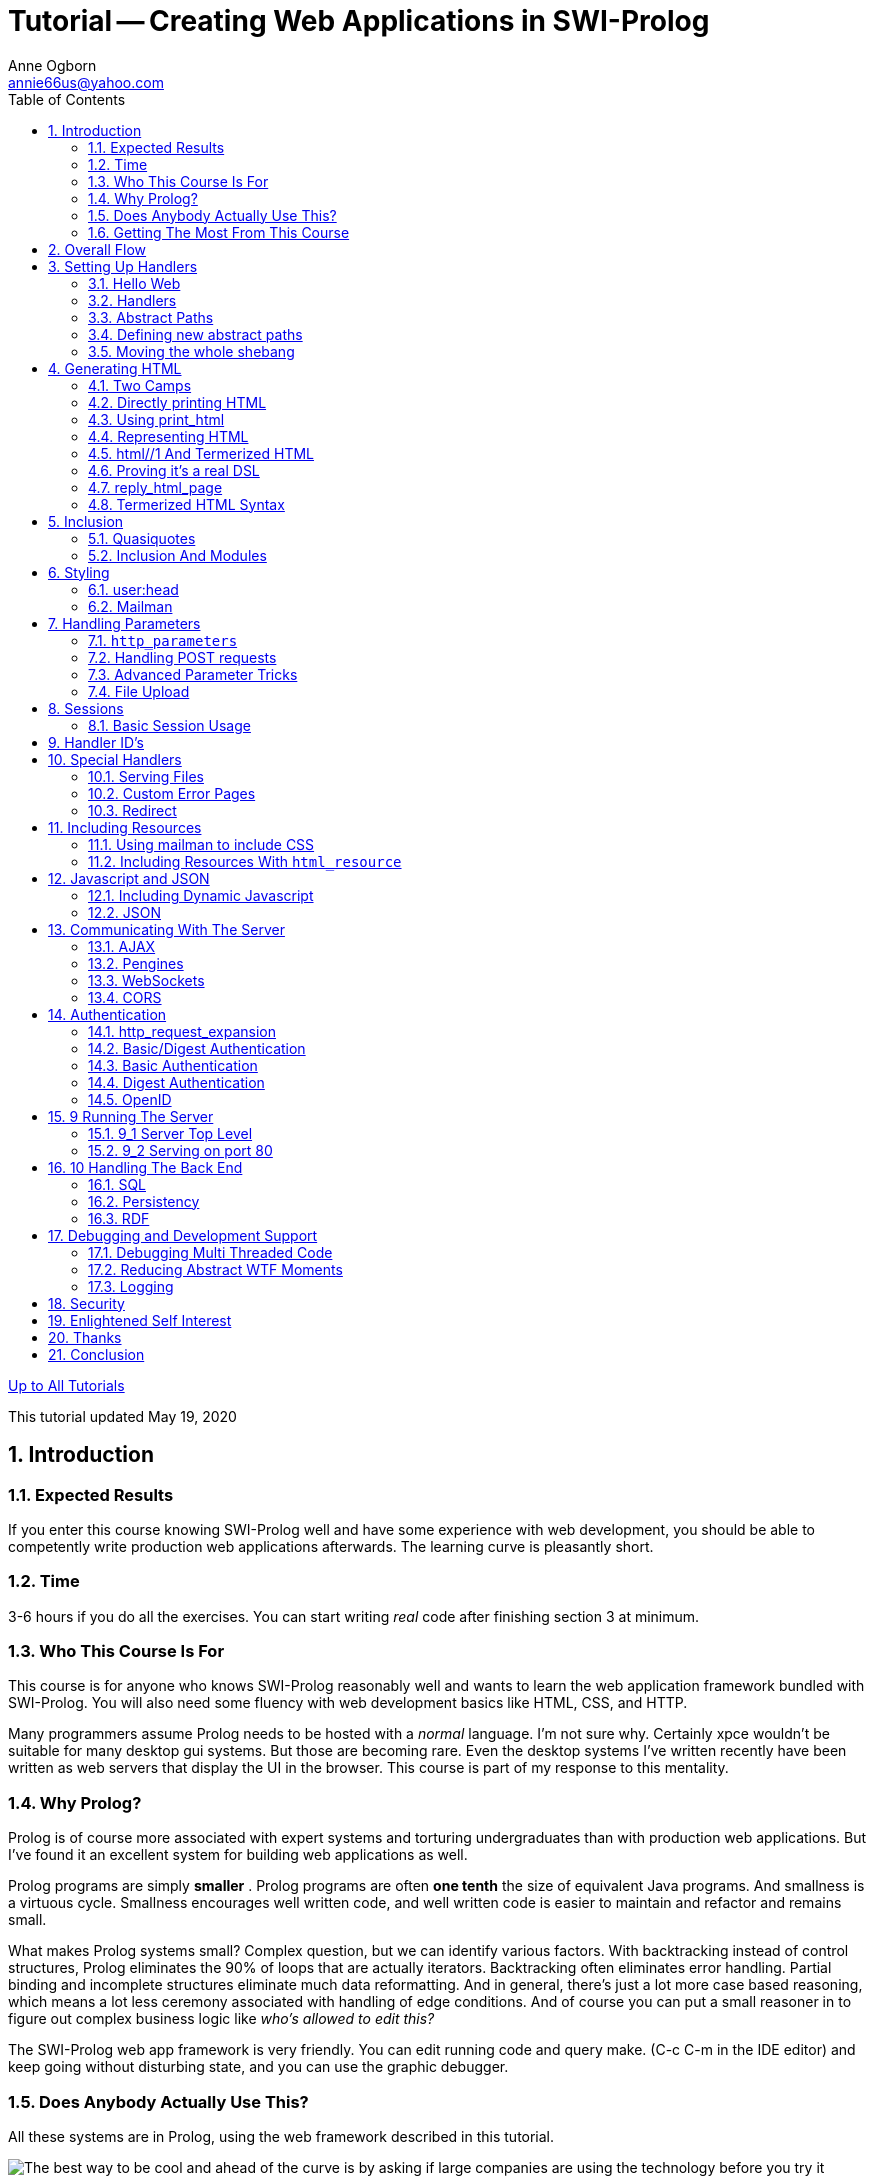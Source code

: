 Tutorial -- Creating Web Applications in SWI-Prolog
===================================================
Anne Ogborn <annie66us@yahoo.com>
:Author Initials: AO
:Revision: 1.3.1
:Date:  May 19, 2020
:toc2:
:icons:
:numbered:
:website: http://www.pathwayslms.com/swipltuts/
:theme: pathways

link:/swipltuts/index.html[Up to All Tutorials]

This tutorial updated {date}

Introduction
------------

Expected Results
~~~~~~~~~~~~~~~~

If you enter this course knowing SWI-Prolog well and have some experience with web development, you should be able to competently write production web applications afterwards. The learning curve is pleasantly short.

Time
~~~~

3-6 hours if you do all the exercises. You can start writing 'real' code after finishing section 3 at minimum.

Who This Course Is For
~~~~~~~~~~~~~~~~~~~~~~

This course is for anyone who knows SWI-Prolog reasonably well and wants to learn the web application framework bundled with SWI-Prolog. You will also need some fluency with web development basics like HTML, CSS, and HTTP.

Many programmers assume Prolog needs to be hosted with a 'normal' language. I'm not sure why. Certainly xpce wouldn't be suitable for many desktop gui systems. But those are becoming rare. Even the desktop systems I've written recently have been written as web servers that display the UI in the browser. This course is part of my response to this mentality.

Why Prolog?
~~~~~~~~~~~

Prolog is of course more associated with expert systems and torturing undergraduates than with production web applications. But I've found it an excellent system for building web applications as well.

Prolog programs are simply *smaller* . Prolog programs are often *one tenth* the size of equivalent Java programs. And smallness is a virtuous cycle. Smallness encourages well written code, and well written code is easier to maintain and refactor and remains small.

What makes Prolog systems small? Complex question, but we can identify various factors. With backtracking instead of control structures, Prolog eliminates the 90% of loops that are actually iterators. Backtracking often eliminates error handling. Partial binding and incomplete structures eliminate much data reformatting. And in general, there's just a lot more case based reasoning, which means a lot less ceremony associated with handling of edge conditions. And of course you can put a small reasoner in to figure out complex business logic like 'who's allowed to edit this?'

The SWI-Prolog web app framework is very friendly. You can edit running code and query make. (C-c C-m in the IDE editor) and keep going without disturbing state, and you can use the graphic debugger.

Does Anybody Actually Use This?
~~~~~~~~~~~~~~~~~~~~~~~~~~~~~~~

All these systems are in Prolog, using the web framework described in this tutorial.

image:systemsusingprolog.png[The best way to be cool and ahead of the curve is by asking if large companies are using the technology before you try it]

Getting The Most From This Course
~~~~~~~~~~~~~~~~~~~~~~~~~~~~~~~~~

This course is this web page and a series of example programs. 

The examples are designed to take reasonable sized bites at a subject, progressively building knowledge. I introduce some subjects in one place, then revisit them later to deepen understanding.

The example programs are *not* reproduced here. I want you to actually *look at* and *fiddle with* the code. So hopefully you'll be encouraged to fiddle if you have to read the code locally. You can get the examples at https://github.com/Anniepoo/swiplwebtut

To get the most from this course, you'll need to

* Have a working http://www.swi-prolog.org[swi-Prolog] install
* Get the example files from https://github.com/Anniepoo/swiplwebtut[github]
* Understand Prolog and SWI-Prolog's dialect before trying to build web apps
* Read the text
* Try each example program. Especially, look at the source of the resulting page. Experiment!
* Do the exercises

The example programs are labelled with a number scheme that once aligned with the chapter and section number, so webserver1_2.pl was the code for chapter one section 2. They've long since drifted out of alignment, and I've just put the number in the heading.

Different people will have different backgrounds and learning styles. Whatever works for you works.

http://www.swi-prolog.org/howto/http/[This page] in the SWI-Prolog docs is useful as well

Getting Stuck
^^^^^^^^^^^^^

Many of the exercises in this tutorial were designed to push you to go explore the documentation. I feel students learn more from doing tasks like 'real programmers', and 'how do I do X' is a daily experience for all of us. So don't assume you can do all the exercises from this document! You can't!

If you have questions and reasonable effort doesn't answer them, drop me email at annie@theelginworks.com . Please, if you're taking a beginning Prolog course, ask your instructor basic Prolog questions. Questions about family trees will be ignored. But if you're working on a web app, feel free.

Asking on ##Prolog on freenode.net is also a good way to get answers.

Finally, I well could be wrong. This material's not that well documented in spots, and I'm making these tutorials partly to teach myself. While the web app *feels* nice to handle, in practice I've had a frustrating number of wtf moments. I'm hoping this tutorial will help change that.

Learning By Doing
^^^^^^^^^^^^^^^^^

The only way to really become competent with an API is to use it. So, just as much as exercises or this page, I encourage you to make a project with the SWI tools. At the end of the course there's a plea for people to help with a library of web patterns. If you don't have a specific project, you might consider doing that.

If you're the "dive in and figure it out, make a toy project" sort, you may want to peek ahead to the parameters section at some point, as the course order slogs through all of html generation first, an orderly process but one that means you're limited what you can build til you get there.

With all that out of the way, on to the tutorial.

Overall Flow
------------

To orient you, I'm going to trace through the overall flow of a request first.

A request arrives at a socket (usually port 80). +http_dispatch+ assigns a thread from a thread pool, which parses the headers and stops reading. It decodes the path and finds a matching **route**. It takes all the information it has about the request and forms it into a _request object_, a list of options, containing such items as the headers, the requestor's IP address, the search terms, and so on.

It then passes the request object through any installed +http_request_expansion+ filters, which may mutate it or throw an exception.

The application programmer supplied handler predicate is then called, with _Request_ as an additional argument.

This predicate is expected to write the page, including the headers to +current_output+. This will be interpreted as a **CGI Document**.

That this is a CGI document and not simply raw bytes for the socket is important because there are a few CGI directives, notably, one can set the status this way.

However, something higher level usually happens.

The application programmer will get any needed headers, and extract and validate the search parameters via `http_parameters`.
If this is a POST request, this is also when the body is normally  read in.

For REST API's, +http_read_json_dict/2+ neatly converts the incoming JSON to a dict term, and +reply_json_dict/1+ neatly gives back a dict as JSON.

For HTML, the usual way to generate a page is via +reply_html_page+.

The application programmer provides a **DCG** that defines material to be inserted in the head, and a **DCG** that
defines material to be inserted in the body - a sequence of atoms, like +['<p>', 'hello out there', '</p>']+. I call
this **tokenized HTML**. I'll describe the sequence for the body, the head's sequence is similar.

Usually the application programmer won't generate this material directly, but rather call the DCG +html//1+, passing
a Prolog term that defines HTML as a nested structure, a form I call **tokenized HTML**. This tokenized HTML is a much
more powerful language than "normal" HTML. You can of course insert normal HTML if convenient.

Once this **tokenized HTML** is emitted, it passes through a number of stages on it's way out via +print_html+.

Material can be emitted at one place and placed another, the so called _Mailman_ service. This is often used to ensure bits of script end up in the head, but has other uses.

Material is _styled_ by passing through the user supplied expansion +user:body//2+ (+user:head//2 for the head).

The tokenized HTML is then _formatted_, inserting newlines so it's somewhat readable (confession, definitely it's "somewhat").

The final output from +print_html+ is a CGI document interpreted by the system.

****
Exercise
Draw yourself a diagram of the above
****

Setting Up Handlers
-------------------

Hello Web
~~~~~~~~~

.Hello Web example
[NOTE]
=====
See file helloweb.pl
=====

(Like always, I'm assuming you're reading the code in the SWI-Prolog IDE, so I'm not showing the code here).

Web apps in SWI-Prolog can be run in various ways. The one we'll use to start is simply running as our own web server. I'm going to cover the larger issues later, so for now I'll give you a bit of voodoo code to get a basic server up and running

These lines include modules needed for our basic server

----
:- use_module(library(http/thread_httpd)).

:- use_module(library(http/http_dispatch)).
----

And this is our main server loop.

----
server(Port) :-
        http_server(http_dispatch, [port(Port)]).
----

Query +server(8000).+  to start the server on port 8000 and browse http://127.0.0.1:8000/

****
Exercise
Run helloweb.pl, start the server, and look at result in browser
****

Handlers
~~~~~~~~

SWI-Prolog web apps are defined as a collection of *handlers* . The first topic we'll cover is defining handlers. If you know Ruby on Rails these are like 'routes'.

We have a single handler that handles the root path /

----
:- http_handler(/, say_hi, []).
----

This declaration says 'handle the root of the tree by querying the goal say_hi.'

The first argument, /, is an atom that means 'the root of the URI'. So if we instead wanted our server to serve http://127.0.0.1:8000/twinkly/elf/weenblat.xls we'd say

----
:- http_handler('/twinkly/elf/weenblat.xls', say_hi, []).
----

****
Exercise
serve Hello World from http://localhost:8000/hello.txt

Exercise (harder)
serve Hello World from any URI under http://localhost:8000/
****

The second argument will be called with +call(Arg, Request)+, where Request is the request info. This enables the handy trick of making similar handlers into a single pred with specialization, like this:

----
:- http_handler('/something/pleasant', my_handler_code(pleasant), []).
:- http_handler('/something/painful', my_handler_code(painful(normal)), []).
:- http_handler('/something/very/painful', my_handler_code(painful(very)), []).
:- http_handler('/something/incredibly/painful', 
		my_handler_code(painful(incredibly)), []).

my_handler_code(WhatToSay, Request) :-
    in here WhatToSay will be bound to pleasant, painful(normal), 
	painful(very), or painful(incredibly)
    and Request is a complex term that represents the httprequest (covered later)
----

The last argument is a set of options. The most interesting of these is +prefix+, which lets a single handler handle everything below the route as well. If you need to override an existing handler, you may need the priority option. +priority(0)+ is default.

Now we're ready for the actual handler rule.

When the rule is called the current input stream has been redirected to read the HTTPRequest, and current output has been redirected out the socket, so all we need do is print the response. 

We'll first write the required Content-type: header and then the body.

----
say_hi(_Request) :-
        format('Content-type: text/plain~n~n'),
        format('Hello World!~n').
----

Don't worry, this is NOT the usual way of writing content. But that's chapter 2!

.Different hello messages
****
Exercise:
Add handlers to helloweb.pl that print two different hello messages and share a single handler rule.

Exercise (harder):
serve up a small png image just using format calls

Exercise:
Add the **Server:** header to the response, using +current_prolog_flag(version, V)+ to get the SWI-Prolog version of your SWI-Prolog install.
The header should look something like 

	Server: SWI-Prolog/8.0.3
****

Abstract Paths
~~~~~~~~~~~~~~

.Abstract Path example
[NOTE]
=====
See file abstract_path.pl
=====

Anyone who'se made a large web app will be worried by the way we've been encoding our HTTP paths. '/fluffybunny' is fine for a small website, but imagine maintaining a large system with all these absolute paths hard coded.

WARNING: If you're used to Apache based systems you probably associate an URI path with a file path. e.g. this tutorial will be found at http://www.pathwayslms.com/swipltuts/html/index.html  . But it's served by sending the contents of a file, index.html, at /var/www/swipltuts/index.html on my server. The first is an URI path, the second a file path. They're different!

The solution is what SWI-Prolog calls 'abstract paths'. 

The abstract path library is at http://www.swi-prolog.org/pldoc/doc/swi/library/http/http_path.pl if you want the gory details.

In example abstract_path.pl our handler declarations have changed. They now look like

----
:- http_handler(root(.), say_hi, []).

% And, just for clarity, define a second handler
% this one can by reached at http://127.0.0.1:8000/taco
:- http_handler(root(taco), say_taco, []).
----

The first is our old friend, the root handler, which serves http://127.0.0.1:8000/

Paths are offsets from an abstract base. In our case, the only abstract base is the built in one, root, which is defined as /. 

So / is root(.), /taco is root(taco), and +root(foo/bar)+ is /foo/bar (note, not  +root(foo(bar))+).

A couple things of note. First, +root(foo/bar)+ is OK, as is root('foo/bar'). 

Second, the non-atom form allows variables. 

Here's an example that handles something like +http://example.com/store/34734642934621/cart+.

----
:- http_handler(root(store/Session/cart), handle_cart(Session), []).

handle_cart(Session, Request) :-
	% at this point we have the Session portion of the path
----

You're probably thinking, other than syntactic change, so what?

On to

Defining new abstract paths
~~~~~~~~~~~~~~~~~~~~~~~~~~~

.New Abstract Path example
[NOTE]
=====
See file new_abstract_path.pl
=====

The example new_abstract_path.pl code adds a hook predicate that defines a new abstract path. With it, we can now say files('zap.gif') to serve /f/zap.gif. If we move the files somewhere else we can just change one line.

IMPORTANT: The path to the root of *files* (second arg) is an absolute path specification, not root(.) 

----
:- multifile http:location/3.
:- dynamic   http:location/3.

http:location(files, '/f', []).
----

Also notice that +location+ is arity 3. It takes a list of options, the only valid option being +priority(+:integer)+ which is used to disambiguate multiple handlers that handle the same URI. This is useful for defining a fallback handler for prefix of / to make a custom 'not found' page instead of 404ing, and for overriding portions of the URI space.

IMPORTANT: I was tryig to make these 'abstract paths' be abstract files paths for a long time when learning this stuff. Beware, the two have nothing to do with each other. To make things worse, later on we'll encounter them used together.

.sorry, not here exercise
****
EXERCISE:
create a new abstract path /food/ and move taco to be under it

EXERCISE:
Abstract URI paths really only become useful as a website grows, and things need moved around.
Extend the previous exercise to have /food/mexican/,  /food/french/, /food/japanese/ and serve an example food for each one.
Arrange your code so the paths can be changed to /cuisine/mexican/,  /cuisine/french/, and /cuisine/japanese/ by changing a single http:location definition.
Hint, use +http_absolute_uri/2+

EXERCISE:
Move a handler, use the make command, then try to access the old location. It may work until you restart.
Lesson learned - restart after you muck with location.
****

Moving the whole shebang
~~~~~~~~~~~~~~~~~~~~~~~~

Your server will some day probably be proxied to by apache, so your root path may be changed. You can change all abstract paths at once by redefining the setting http:prefix.

****
Exercise
Change the setting and confirm it works

Question

Does it still serve at the old location?
****

File Path Aliases
~~~~~~~~~~~~~~~~~~~

SWI-Prolog has an abstract file path system - you've seen it when you include modules with

----
:- use_module(library(http/html_write)).
----

+library+ is an abstract file path, also known as a _path alias_.

Various places in the web framework refer to files, so I'm covering this material now.

Just as hard coded URI's become painful as a site grows larger, hard coded file paths become painful.  

Developers can define additional file search paths. For example, you might have a project flubbercalc you bring into your project as a git submodule. You'd like to have those files look like part of the available libraries.

Add a clause to the multifile predicate +user:file_search_path/2+ for it.

----
user:file_search_path(library, './flubbercalc').
----

You can also add your own paths. Say you have a file of videos you serve.

----
user:file_search_path(videos, './videos').
----

Unlike URI locations, path aliases can be defined in terms of other aliases

----
user:file_search_path(videos, './videos').
user:file_search_path(kiddy, videos(children)).
----

Say you have two sources of kiddy videos you purchased from different distributors, movietime and moviola. For some purposes you need them separate, but you want to be able to refer to all of them as if they're in one directory at times.

----
user:file_search_path(videos, './videos').
user:file_search_path(kiddy, videos(children/movietime)).
user:file_search_path(kiddy, videos(children/moviola)).
----

If this system is being your enemy instead of your friend, you can debug with the Prolog flag verbose_file_search. Setting it to true makes the system print out the absolute paths each time it resolves a file name. You can also directly query expand_file_search_path and see all the matches of a spec.

Generating HTML
---------------

So far we've served plain text. Lets serve HTML.

This is the longest chapter in the tutorial. I'm approaching it from the bottom up, so don't panic until we cover +html//1+ if the HTML generation looks ugly.

Two Camps
~~~~~~~~~

There are two camps when it comes to HTML generation.

image:twocamps-01.png["Well, for Prolog there are three camps - us unemployed, broke, homeless Prolog programmers have our own camp down by the railroad tracks"]

The 'template' camp wants to edit HTML with normal HTML tools, and will live with awkward php/jsp/asp style +&lt;% .... %&gt;+ escaping for dynamic generation.

The dynamic camp wants to dynamically generate web pages, and will live with an idiomatic 'funny looking' HTML representation for the convenience of mixing code and HTML easily.

Options
^^^^^^^

In SWI-Prolog you have several options:

simple-template::
   Simple-template by Raivo Laanemets (installable as a pack, or at https://github.com/rla/simple-template ) enforces the strictest separation of logic and formatting. Simple-template doesn't allow prolog code in the template.
Prolog Web Pages::
   PWP is the most asp/jsp like, with the advantage that it's well formed XML. http://www.cs.otago.ac.nz/staffpriv/ok/pwp.pl
+html//1+::
   Prolog syntax DCG based HTML generation. Part of the SWI-Prolog distribution.

This chapter is about the built in SWI-Prolog HTML generation support using +html//1+, which is firmly in the 'dynamic' camp. PWP and Raivo's simple-template systems both have excellent documentation. I see no point in repeating them here.

If you pitch your tent in the template camp, SWI-Prolog provides support for it http://www.swi-prolog.org/pldoc/doc_for?object=section%283,%273.21%27,swi%28%27/doc/packages/http.html%27%29%29[integrating PWP] .

But both sides of the debate have merit. Templates are great for working with a web designer, and of course the toolchain for normal HTML is far better developed. Separating function and appearance is a good thing to do, especially if you'll be using the code for more than one website.

On the other hand, modern web applications seem to make almost everything on the page dynamic. On the SWI-Prolog.org website, for example, even Owlie the owl icon is dynamic (he changes on holidays). If you're generating tiny bits of HTML automatically, templates can become a nightmare.

TIP: As an aside, if you like the whole WordPress style 'they write most of the application for me' framework, check out Raivo Laanemets' http://blog-core.net/[Blog-Core].

Combining Options
^^^^^^^^^^^^^^^^^

Fortunately, this is a false dicotomy. It's easy to integrate the systems.

That said, you can indeed output a block of 'normal' HTML with the built-in support. Some strategies for doing so (skipping ahead a bit):

* Use the html quasiquoter. You can write some normal HTML and say to SWI-Prolog 'turn this stuff into your dynamic representation'.
 
* Include bits of 'normal' HTML in an otherwise dynamic page by using the inclusion mechanism described under 'inclusion' in 2_6

* Serve entire static pages (eg. a terms of service page) using the file serving mechanisms described in 6_1

* Use print_html/1 to generate tokenized HTML dynamically, then insert it in simple-template using +{{- expression }}+

Directly printing HTML
~~~~~~~~~~~~~~~~~~~~~~

.Direct Printing example
[NOTE]
=====
See file direct_print.pl
=====

We can serve HTML just by printing it.

----
say_hi(_Request) :-
        format('Content-type: text/html~n~n'),   
		format('<html><head><title>Howdy</title></head><body><h2>A Simple Web Page</h2><p>With some text.</p></body></html>~n').
----

Ouch!

Clearly we're not doing this for long. But it's nice to know you can just print if the handy helper stuff is fighting you.

Using print_html
~~~~~~~~~~~~~~~~

.Using print_html example
[NOTE]
=====
See file print_html_example.pl
=====

This isn't any better, but is an important step in understanding.

WARNING: *Don't* do this in your own code.

+print_html+ is a behind the scenes predicate that converts a list of HTML chunks into a string containing HTML. Besides just concatenating, it inserts some rough formatting.

----
say_hi(_Request) :-
        format('Content-type: text/html~n~n'),
    print_html(
    ['<html>',
     '<head>',
     '<title>',
     'Howdy',
     '</title>',
     '</head>',
     '<body>',
     '<h2>',
     'A Simple Web Page',
     '</h2>',
     '<p>',
     'With some text.',
     '</p>',
     '</body>',
     '</html>']).
----

Representing HTML
~~~~~~~~~~~~~~~~~

SWI-Prolog has 3 representations for HTML. It can be a single atom, like in 2_1, or a list of tokens, (tokenized html), or a term form (termerized html) that we'll show next. Keeping track of which form you're working with can be one of the more confusing bits. So I'm introducing some terminology that Jan doesn't use in the SWI-Prolog documentation.

*HTML atom*::
   an atom or string with HTML in it (the 2_1 representation)
*Tokenized HTML*::
   The stuff above
*Termerized HTML*::
   The stuff we'll show in 2_3

.Look at output
****
EXERCISE:
Run print_html_example and look at the generated HTML.
****

html//1 And Termerized HTML
~~~~~~~~~~~~~~~~~~~~~~~~~~~

.HTML DCG example
[NOTE]
=====
See file html_dcg_example.pl
=====

The primary tool for generating HTML in real applications is +html//1+, a DCG that takes an argument that defines some html using a domain specific language we call _Termerized HTML_. 

image:comfy.png["He's just read my DCG tutorial, that's why he looks like that", width=244,link="/swipltuts/clpfd/clpfd.html"]

Finally, we see something that looks like reasonable HTML generation.

Web pages are nested structures of boxes within boxes and areas on a page. While they have a strong structural similarity to their HTML representation, they are not identical. A search box is not, conceptually, just a text field, but is a thing unto itself.

Representing the _page's_ structure and converting it to a list of HTML chunks is list generation, and there's a natural tool in Prolog for list generation - the DCG.

That's what SWI-Prolog does, in a sorta sideways way. Here's an example:

----
    phrase(
        html(
        [head(title('Howdy')),
         body([h1('A Simple Web Page'),
              p('With some text')])
	    ]),
        TokenizedHtml,
        []),
----

Notice that we're using +phrase/2+. +phrase+'s first argument is a library DCG, +html//1+, whose argument is a DSL (domain specific language) which defines the HTML it recognizes. So, phrase/2 will unify in the above when +TokenizedHtml+ is the tokenized HTML equivalent of the red stuff, the 'termerized HTML' defined by the first arg of +html//1+.

It is this DSL which is our 'termerized HTML'.

Proving it's a real DSL
~~~~~~~~~~~~~~~~~~~~~~~

.Real DCG example
[NOTE]
=====
See file real_dcg.pl
=====

Using a DCG just to call +html//1+ and passing it the termerized HTML probably seems, at this point, pretty Rube Goldberg-ish. When we get to inclusions you'll see why it's done.

Lets prove that it's a real DCG by abstracting out the generation into it's own nonterminal (See the file).

----
say_hi(_Request) :-
	phrase(
	    my_nonterm,
	    TokenizedHtml,
	    []),
        format('Content-type: text/html~n~n'),
	print_html(TokenizedHtml).

my_nonterm -->
    html([html([head([title('Howdy')]),
               body([h1('A Simple Web Page'),
              p('With some text')])])]).
----

reply_html_page
~~~~~~~~~~~~~~~

.+reply_html_page+ example
[NOTE]
=====
See file reply_html_page_example.pl
=====

Generating our own head and body tags is more ceremony than we really need. SWI-Prolog provides a nice wrapper that takes care of the boilerplate, and in the process handles a lot of other behind the scenes work. Notice it's handled the Content-type header for us.

----
say_hi(_Request) :-
    reply_html_page(
       [title('Howdy')],
       [h1('A Simple Web Page'),
        p('With some text')]).
----

We're down to a single API call that takes some termerized HTML to include in the head and the contents of the body, which is pretty close to zero ceremony.

(If you're paniced and thinking 'oh, man, I don't control the head?', relax - you do, we'll get there when we cover the arity 3 version +reply_html_page/3+ in a bit.)

Termerized HTML Syntax
~~~~~~~~~~~~~~~~~~~~~~

.+termerized_html+ example
[NOTE]
=====
See file termerized_example.pl
=====

Now we're ready to look at the termerized HTML syntax. You'll definitely want to have termerized_example.pl open in front of you as you read this.

The SWI-Prolog docs for this are in http://www.swi-prolog.org/pldoc/doc_for?object=section%283,%273.17%27,swi%28%27/doc/packages/http.html%27%29%29[this location] (which I recommend bookmarking, as finding it is always exciting).

Termerized HTML uses an arity 1 or 2 term for each HTML tag.

The arg of arity 1 terms is the innerHTML. The args of arity 2 terms are attributes and innerHTML. Either one can be a list to allow multiple items.

----
say_hi(_Request) :-
    reply_html_page(
       [title('Howdy')],
       [
        h1('A Simple Web Page'),  % arity 1
        p(class=bodytext, 'With some text'),  % arity 2
        p([class=bodytext, style='font-size: 120%'], ['Bigger text', b('some bold')])
        ]).
----

The html//1 term takes a term or a list as it's sole argument, in the same format at the innerHTML argument of tag term

Here's most of the forms you can apply:
^^^^^^^^^^^^^^^^^^^^^^^^^^^^^^^^^^^^^^^

CAUTION: One form you *won't* see is a nested list.  +[p('a para'), [p('in a nested list')]]+ is *not* valid termerized HTML. You've been warned.

Inner HTML
^^^^^^^^^^

A simple headline with plain text inside it

----
    h1('A Simple Web Page'),
----

A bold paragraph

----
    p(b('some bold text'))
----

If it's a list, the items are converted individually and concatenated.

A div block with two paragraphs

----
div([p('a para'), p('another para')])
----


Entities
^^^^^^^^

entity escaping happens

----
p('<b>this wont be bold</b>')
----

appears literally, not in bold.

If you need an entity you can name one

----
&(copy)
----

gives a copyright symbol

----
p(['Copyright ', &(copy), ' 2012, Anne Ogborn'])
----

String Help
^^^^^^^^^^^

There's much help to perform string operations. You can get +format/2+ style formatting using -

----
p('these ~d things, faith, hope, and love. But the greatest of them is ~w'-[3,love])
----

Concatenation usually isn't needed, but is +

----
p('two strings'+'two strings')
----

would usually be expressed

----
p(['two strings', 'two strings')
----

Though the first doesn't leave a space between them

Attributes
^^^^^^^^^^

This paragraph has a style and tooltip text.

----
p([style='font-size: 36pt', title='tooltip text'], 'With some text'),
----

If there's a single attribute the list can be omitted

----
p(class=foo, 'some text')
----

Notice that SWI-Prolog will put the quotes around foo in the HTML. As always in Prolog you have to quote atoms with iffy chars in them, like the src and alt attributes below.

----
img([src='obama.png', class=pres, height=128, width=128, alt='Barack Hussain Obama'], [])
----

Attributes have an even more extensive set of helper operators.

Attributes can be specified by K=V pairs like +class=foo+ or by K(V) terms like +class(foo)+. The latter form is useful for avoiding operator priority worries

Concatenate like this:

----
class=alert+AlertLevel
----

Format strings like +format/2+ go like this:

----
alt='Image of ~w'-[Subject]
----

+List produces a query string with proper urlencoding

----
href='mep.php?'+[name=Name, email=Email, sex=Sex]
----

This urlencodes an arbitrary atom or string

----
href='http://example.com/foo.php?msg='+encode(MyMessage)
----

Later we'll cover another way of specifying a handler, by ID. This syntax creates a URL from a location ID.

----
href=location_by_id(ID)  % treated later
----

A list not interpretable as right side of operator is joined with spaces. This is useful for multiple class lists.

----
class=[emphasize, left, question]
----

becomes

----
class="emphasize left question"
----

This bit about namespaces is slightly esoteric, feel free to skip down to the next exercises if not of interest.

Attributes in other namespaces look like this. This is fairly rare in html, it shows up when mixing in XML or RDF related stuff. Here we have elgin:advisory. Note that, surprisingly, HTML5 doesn't "know" about namespaces, and adding them to the html tag is invalid. Colon is a normal character in attributes in HTML5.

----
html(div([class(Classes), elgin:advisory(ToolSet)],
     [img([class('el-tool-image'), elgin:advisory(ToolSet), alt(Alt), title(Alt), src(Image)]),
     \subtools(ToolSet)]
    )).
----

If you're in XHTML dialect you can add namespaces with +xhtml_ns//2+. By default SWI-Prolog puts out HTML5. To put out XHTML do

----
    html_set_options([dialect(xhtml)])
----

This section's certainly long, but it's the core of the tutorial. Still, lets break and do a few exercises to absorb what we've learned.

.html exercises
****
Exercise: 
Convert a simple web page from a project you've made into termerized HTML.

Build your own example of each element in this section
****

Inclusion
---------

.+termerized_html+ example
[NOTE]
=====
This section also uses file termerized_example.pl
=====

HTML is a markup language. It's tags are not the semantic units of a web page as we think about it. We want to talk about the login box, not a div with a text box blah blah. Inclusion is SWI-Prolog's mechanism for encapsulating HTML generation code. This means you can create structured, reusable components of web pages, and pays off many times the slight awkwardness of 'funny looking html'.

Inclusion is signaled by +\+. If the argument of \ is a term, it will be treated as a DCG, and expanded to tokenized HTML. 

The line 

----
    \some_included_stuff,
----

Calls the DCG 

----
some_included_stuff -->

    html([p('Some included stuff')]).
----

Of course you can pass semantic arguments

----
\more_included_stuff('Whoop Whoop!'),
----

...which calls...

----
more_included_stuff(X) -->

    html([p(['More included stuff: ', b(X)])]).
----

Notice you're back in tokenized HTML space (and in Prolog). You need +html//1+ here.

You only need +html//1+ when it's time to make literal HTML. Nothing wrong with

----
included_stuff(X) -->
    another_inclusion(X),
    and_a_third_inclusion(X).
----

Included lists are treated as literal, tokenized HTML to be included. So, you can include a block of HTML set up with a normal editor

----
    \['<i>in italic</i>', '<b>now we have bold</b>'],
----

WARNING: If you do this you can't depend on +html//1+ always producing valid HTML. For this reason, seriously consider using quasiquotes instead. Quasiquotes largely deprecate this mechanism.

CAUTION: The list brackets for including a literal are not optional! +\[term]+ and +\term+ are completely different. The first puts <i>term</i> in the html. The second treats term as an inclusion.

A useful way of thinking about inclusion is that \ is an escape that says, in effect 'enter tokenized HTML world'. \

Inclusion is simultaneously one of the neatest features of SWI-Prolog web, and one of the greatest sources of frustrating bugs.

The secrets to avoid driving yourself insane with inclusion are, first, understand whether you're in termerized HTML or tokenized HTML space. Second, be aware you aren't in prolog, and need to follow the DSL's, not Prolog's, module rules.

Quasiquotes
~~~~~~~~~~~

.Quasiquotes example
[NOTE]
=====
This section uses file quasiquotes_example.pl
=====

At this point those of you in the template camp are probably running in circles, screaming and shouting, thinking that the only escape from Jan's strange formatting for html is to abandon ship and use simple-template, or ignore the warnings liberally plastered about the +\[ ]+ format.

Have no fear, quasiquotes are here.

Quasiquotes are an extension to the Prolog syntax that says, effectively *"and now for a little of this other language, which I'll syntax check and convert at compile time to a Prolog term"*.

Here's demo of the html quasiquoter in use. We import html_write to get the appropriate quasiquoter (html in this case) and then use +{|html(Y)||<p>Y</p>|}+, the curly brackets and or bars defining "this is a quasiquoter, here's the args and body". +html(Y)+ defines the args to be passed in (notice that it's not like function argument passing, the name can't be changed like with a formal arg on a function), and inside is the body, which is syntax checked, and Y is replaced.

----
2 ?- use_module(library(http/html_write)).
true.

3 ?- Y=7,X = {|html(Y)||<p>Y</p>|}.
Y = 7,
X = [element(p, [], [7])].

4 ?- 
----

Just the thing for us. Now we have syntax checking, editor coloring, and aren't in the wild west of converting between html and strings.

Here's what it looks like inside of a DCG inclusion:

----
my_headline(X) -->
	html({|html(X)||<h1>X</h1>|}).
----

Notice we've passed it to +html//1+. That's usually what you'll do with it.

But what's it compile into?
The SWI-Prolog docs say 

.+html/4+ Quasiquote output format
____
These quotations produce a DOM term that is suitable for html//1 and other predicates that are declared to consume this format. 
____

-----
?- use_module(library(http/html_write)).
true.

4 ?- X = hello,Y = {|html(X)||<h1>X</h1>|}.
X = hello,
Y = [element(h1, [], [hello])].

5 ?- Y = {|html(X)||<h1>X</h1>|}.
Y = [element(h1, [], [X])].
-----

The funny list with element/3 term in it is the format SWI-Prolog represents SGML in. But usually you won't care about that.

If you want to insert some normal HTML boilerplate in the midst of a mass of termerized html, do it like this:

----
my_inclusion(X) -->
	html([
	  p('termerized para'),
	  \html({|html(X)||<p>X</p>|})
	  ]).
----

Admittedly slightly verbose. 

Inclusion And Modules
~~~~~~~~~~~~~~~~~~~~~

.Inclusion and Modules Example
[NOTE]
=====
This section also uses file termerized_example.pl and anothermodule.pl
=====

image:comfymodule-01.png["His coffee's gone cold",width=244]

Now that you can make nifty bits of pages, you start accumulating them and soon you have enough you need to organize into modules. You use the usual use_module system and life is good for a while.

Then you get this bright idea. You could make your site look really awesome by using Javascript and HTML5 to draw a 'hand drawn' border around the various sections. But now we want to add the 'hand drawn' look without having a mess everywhere. We could do:

----
	start_hand_drawn_box, ... contents, \end_hand_drawn_box
----

but that's ugly - it doesn't express the containment structure.

So we write an inclusion DCG that takes some termerized html as an argument and adds the html around it to make the hand drawn look.

----
hand_drawn_box(InnerHTML) -->
      html([.... whole bunch of crazy javascript stuff...,
                 div(class=hand, InnerHTML),
            ... more totally unreadable javascript ... ]).
----

We try this, and, after debugging the ugly javascript, it works. Cool! So, being organized, we move it into it's own module. And suddenly it fails when we try this:

----
%in module1
  email_me_form --> 
        html([div(class=emailme, form(.... mass of form code ...))]).
        
  my_contents -->
        html([... stuff..., 
           \hand_drawn_box([... stuff...,   \email_me_form,  ...]),
           ... endless stuff ...]).

%in module2        
  hand_drawn_box(InnerHTML) -->
      html([.... whole bunch of crazy javascript stuff...,
                 div(class=hand, InnerHTML),
            ... more totally unreadable javascript ... ]).
----

And it complains it doesn't know about module2:email_me_form//0 -  Ooops! hand_drawn_box is binding it's arguments at the wrong time!

The same thing can happen in 'normal' Prolog code. The fix there is the +meta_predicate/1+ declaration, which marks which arguments are 'module sensitive'. Module sensitive arguments have their module resolved before the call. Unfortunately, we're not in Prolog, we're in termerized HTML DSL language.

Fortunately there's an extension to meta_predicate that handles html. +html_meta+ works like meta_predicate, but allows html as well as the usual :, ?, +, -, etc. At compile time, the termerized HTML gets module extended in the context of the caller, and Bob's yer uncle.

Now we can make an inclusion that takes html:

----
%in module2 

:- html_meta  hand_drawn_box(html,?,?).

  hand_drawn_box(InnerHTML) -->
      html([.... whole bunch of crazy javascript stuff...,
                 div(class=hand, InnerHTML),
            ... more totally unreadable javascript ... ]).
----

+hand_drawn_box+ takes termerized HTML as it's first argument. Remember that it's a DCG, so there are two additional arguments for the difference list, hance the two ? arguments.

Besides fixing the module issue, the pceEmacs editor will now properly syntax color the argument.

This works great as long as you're passing termerized html around. Imagine things are even worse - say you're passing a list containing various html hunks to an inclusion, and it's supposed to include one based on some other criteria. We can't use +html_meta/1+.

The solution is to explicitly specify the module of the inclusions. Remember, you're *not in Prolog*, but *in the DSL*, so you have to use the DSL's module rules. So you'll need to do this for inclusions from the calling module, not just from other modules.

----
\(othermodule:inclusion(X))
----

Operator precedence makes the parens necessary.

I would say, module issues are, along with inclusion, the great pain points in using the web framework.  Don't go past this point without understanding the module system, +meta_predicate+, +meta_html+, and how inclusion works.

Start A Project
^^^^^^^^^^^^^^^

At this point our exercises start building on each other. You may want to copy one of the examples to create a starting point.

****
Exercise: Create a simple web page with a form that does a GET to gather a message. You needn't build anything to handle the form.

Exercise: Encapsulate the form in a separate DCG so it can be reused.

Exercise: Create a DCG motd//0 that shows the MOTD or other dynamic data as an inclusion. Add it to your page.

Exercise: create a DCG my_fancy_border//1 whose argument is termerized HTML representing what's inside the border. Make it surround the passed HTML with a div with some fancy border. (for now use a style= attribute in the div, since we haven't covered stylesheet inclusion). 

Use it to style the MOTD block. Also use it to style the web form.

Exercise: Perform these refactorings: 

Add a module declaration to your code. 

Create a second module, and move my_fancy_border into it. 

Move  motd//0 to a third module.

Exercise: Make a DCG random_saying that takes a list whose elements are termerized HTML snippets

and includes a random one. Put it in it's own module. call it from another module. Now wrap your choices in fancy_border.
****

Styling
-------

.Styling example
[NOTE]
=====
This section uses file styling_example.pl
=====

Until now our web pages have looked pretty last century. To boot, we get no help adding the common elements across all pages. Lets spiff things up.

Corporate wants every page to say 'The Simple Web Page Site' across the top of every page. It's a common requirement. Why should we repeat that for each page?

+reply_html_page+ has an arity 2 and an arity 3 form. The arity 3 version saves us

----
say_hi(Request) :-
    reply_html_page(
        tut_style,   % define the style of the page
       [title('Howdy')],
        [\page_content(Request)]).
----

this declares to SWI-Prolog's innerds that it should apply 'tut_style' to this page.

To define +tut_style+, we need to define a hook

----
:- multifile
        user:body//2.

% Body will be included
user:body(tut_style, Body) -->
        html(body([ div(id(top), h1('The Simple Web Page Site')),
                    div(id(content), Body)
                  ])).
----

Observation here - what's coming in is *tokenized* HTML.

user:head
~~~~~~~~~

You can do the same thing with the head. Add a hook predicate for user:head. This is a possible, but rarely the best, method of including Javascript and CSS. More often, it's a great way to get things like the title and keywords set up.

Of course you can have more than one style. At my employer we use one style for content to be viewed on the web and one style for content to be viewed in the virtual world.

****
Exercise:
Add a header and footer to your web page from the +html//1+ exercises using body styling. 

Exercise:
Make a pair of web pages that have some main content and some 'ads' (feel free to just make a div and some text for the ads) served from /free  and the same content without ads served from /paid. Minimize repeated code.

Exercise (small project):
Metadata like keywords is often treated as 'somebody elses job' by both web designers and engineers. For an explanation of the HTML META element, see https://en.wikipedia.org/wiki/Meta_element

Build a few simple pages that share a style, imagining this could be a large, complex web application. 

Now add a module that makes adding proper keywords to the pages easy. The system should, at minimum, collect a set of keywords that appear on every page, plus a set of per-page specific keywords and enforce that this information is provided for every page. Handle keywords and description attributes. 

Other useful features would include allowing definition of 'topics' that recursively expand to keywords, handling robot exclusion, the robot attribute, and keyword omission for pages that should not be indexed.

One important consideration is enforcing that the metadata gets entered for every page. Imagine this project is being done by a small company, and consider what the workflow will be. When a page is added to the site, it should trigger some process that results in a human adding the appropriate keywords. Consider how you will enter the actual keywords. Think about larger software engineering issues. For example, this might be the responsibility of someone nontechnical who maintains a CSV file via a spreadsheet, or it might simply throw when the keywords are missing, inducing the developer to add them. 

The relative transparency of how the framework works encourages this sort of useful separation of concerns, an advantage of a more expressive language like SWI-Prolog.

****

Mailman
~~~~~~~

.Mailman Example
[NOTE]
=====
This section uses file mailman_example.pl
=====

http://www.swi-prolog.org/pldoc/doc_for?object=section%284,%273.17.2%27,swi%28%27/doc/packages/http.html%27%29%29'[Mailman] is a facility for creating HTML that ultimately ends up somewhere besides where you generated it. It has nothing to do with email. 

We're covering it with styling because it's often used to place content in the head, but it has a lot of other uses.

Often it's a lot easier to generate a page in an order other than the final lexical order of the html.

Suppose we have a page with a top navigation area that gets dynamicly generated. Being organized, we abstract the nav bar into an inclusion DCG.

Early version - not like the example file

----
page_content(_Request) -->
    html(
       [
        h1('Demonstrating Mailman'),
        div(\nav_bar),
        p('The body goes here')
       ]).
       
nav_bar -->
    {
        findall(Name, nav(Name, _), ButtonNames),
        maplist(as_top_nav, ButtonNames, TopButtons)
    },
    html(TopButtons).
----

The web designer notices that many of our pages get long, and wants to add a small type version of the navigation at the bottom.

image:addfooter-01.png[No, I don't know what a web empowerer is. Neither do they, but they're funded through Q4 of next year]

We already have the list of buttons when we make the top menu. Can we avoid duplicating the work of making the list for the bottom?

Mailman allows us to generate tokenized HTML in one place and 'mail' it to another place, the _mailbox_, in the page.

File mailman_example.pl sends the bottom buttons to the bottom with

----
\html_post(bottom_nav, BottomButtons)
----

and receives them with

+div(\html_receive(bottom_nav))+

----
page_content(_Request) -->
    html([
        h1('Demonstrating Mailman'),
        div(\nav_bar),
        p('The body goes here'),
        div(\html_receive(bottom_nav))
       ]).

nav_bar -->
    {
    % we only need to find the ButtonNames once
        findall(Name, nav(Name, _), ButtonNames),
        maplist(as_top_nav, ButtonNames, TopButtons),
        maplist(as_bottom_nav, ButtonNames, BottomButtons)
    },
    html([\html_post(bottom_nav, BottomButtons) | TopButtons]).
----

A common reason to do this is a page element that in turn requires something in the head, say a widget that depends on a dynamic css or js snippet or dynamic keyword generation. In fact, the mailbox name _head_ is always defined.

Another common reason is an element (say a list of blog posts) whose contents are accumulated during page generation, and a set of links to them near the top of the page.

Be aware, it's possible to baffle it when mailing inclusions deep in other structures. You may need to use the +\(module:name(args))+ form for any inclusions you mail. (if all you're mailing is the inclusion, the system handles that).

****
Exercise: 
Add an inclusion call to your page that takes an argument which is displayed in the page title.

Exercise:
Look at some project you've worked on that made a more or less complex dynamic page. Would it have been easier to code with mailman?

Exercise (harder)
Many pre/non-jquery javascript libraries include some javascript snippet that should appear at the bottom of the page (so it runs after the page loads).
Set up a way in your project that inclusions that need such a snippet can send them without the widget user having to remember.

Exercise
Use the debugger to look at what comes into your overload of user:body and user:head when you are using mailman.

****

Handling Parameters
-------------------

By now you're probably itching to make something real. With parameters, we can start getting dynamic.

+http_parameters+
~~~~~~~~~~~~~~~~~

image:snake-handlers.jpg["Django dev. Bitten by an implicit join 30 seconds after this picture was taken. Has no problem handling parameters in SWI-Prolog.",width=192]

.Parameter example
[NOTE]
=====
This section uses file parameter_example.pl
=====

This section is about the pred http_parameters, documented at http://www.swi-prolog.org/pldoc/doc_for?object=section%283,%273.9%27,swi%28%27/doc/packages/http.html%27%29%29[this page]. 

The documentation is actually quite good, so I'm going to refer you there for parameter handling, but tell you about some gotchas.

Gotcha #1: If a parameter is missing or invalid it doesn't fail, it throws an exception. 

This means you need a catch block around your code. In my own code I've written a http_parameters_quietly that wraps the exception and fails.

Gotcha #2: POST requests where the body has query string syntax aren't available without the form_data option.

Handling POST requests
~~~~~~~~~~~~~~~~~~~~~~

.Parameter example
[NOTE]
=====
This section uses file post_example.pl
=====

POST is often used to send large chunks of data not in search string format. Example post_example demonstrates directly reading the data POSTed by a web form.

Contrary to the statement at the top of the SWI-Prolog page, POST requests are not transparently handled. If you're handling a POST request you'll need to add the +form_data+ option to the +http_parameters/3+ form. Additionally, the code apparently reads the POST data once, and can't backtrack. 

Advanced Parameter Tricks
~~~~~~~~~~~~~~~~~~~~~~~~~

A semi-useful tool for websites that shove many of the same parameters around is the +attribute_declarations+ option of +http_parameters/3. This allows you to define how to validate various parameters in one place.

----
reply(Request) :-
        http_parameters(Request,
                        [ title(Title),
                          name(Name),
                          age(Age)
                        ],
                        [ attribute_declarations(param)
                        ]),
        ...

param(title, [optional(true)]).
param(name,  [length >= 2 ]).
param(age,   [integer]).
----

Another useful gem is +http:request_expansion+. This lets you 'decorate' the request. For example, if you want some common data from a database attached to most requests, you could just have +request_expansion+ decorate it.

Skipping ahead a bit, the session data is in the request structure and covers most uses of request_expansion.

Finally, you'll soon tire of passing Request around. You can get the current Request object with +http_current_request.+

****
Exercise: 
Create a landing page for the web form you made in 'inclusion and modules'.

Exercise:
Change that web form from GET to POST

Exercise: 
Use curl to send some arbitrary data via POST body to a handler.

****

File Upload
~~~~~~~~~~~

.File Upload example
[NOTE]
=====
This section uses file file_upload_example.pl
=====

This example is taken in it's entirety from http://www.swi-prolog.org/howto/http/FileUpload.html[The SWI-Prolog docs for uploading files]

The documentation's pretty clear. 

Since this is all Jan's code, not mine, you'll need to query run. and then browse localhost:8080

Multipart MIME uploads involve all sorts of insanity.  I refer you to 

https://groups.google.com/forum/#!searchin/swi-prolog/file$20upload/swi-prolog/ABzhD4EKKAY/xj_nxVsKqxUJ[The mail list discussion] for the gory details.

Sessions
--------

An explanation, if you don't know what sessions are.

The basic design of the web is stateless. Every transaction is independent of every other transaction. But we want to have an ongoign conversation with the user - when they put something in their shopping cart, we want to remember it.

Enter sessions. We give the browser a unique number (usually as a 'cookie') that they give back to us. We then look up the data associated with that session number, and we have the user's data. Of course eventually memory would fill with sessions, so we delete old sessions. If we don't have the data for a session ID, we just start a new one. You can see this by going to a site, putting something in a shopping cart, then not coming back to the site for months.

Now, on to handling sessions in SWI-Prolog.

Basic Session Usage
~~~~~~~~~~~~~~~~~~~

.Session example
[NOTE]
=====
This section uses file session_example.pl
=====

At this point you're probably fantasizing about all the stuff you can make in SWI-Prolog web, but you know you're going to have to track sessions.

Sessions are ubiquitous on the web. I assume some of you understand sessions, but for those who don't -

When a user visits a web page, they're handed a cookie, a code they're supposed to hand back to the server with the next page request. So you visit the fluffy bunnies site, and you're given 3472723

You ask for another page, and your browser sends along cookie 3472723. The server knows you're user 3472723 and can customize the page for you. 

The classic example of this is shopping carts. You click a link to put a beany baby in your shopping cart, and the server now has a data structure '3472723 has a beany baby in their shopping cart', and when it generates the page it puts '1' over the shopping cart icon.

Eventually, of course, the server gets rid of the session. Usually after 30 minutes or so without hearing from the user.

The example provided with the tutorial gives the user a silly name. Once the name's established, it will be used on
subsequent visits as long as the session lasts. Most systems keep sessions about 30 minutes after the last activity
(its settable in swi-prolog).

Whats going on 'under the covers' is that the first httpRequest includes in its' response a set-cookie header with a
random number. Subsequent requests pass this cookie back to the server, so the user gets a persistent identity.
Now data can be associated with that identity using http_session_asserta and http_session_data

Implementing session control is insanely simple. More fun than http://xkcd.com/353/[Python]

----
:- use_module(library(http/http_session)).
----

Wait, no, cmon, it can't be that simple!

Yup. It is. You got sessions.

You know that lovable school/military/fascist youth camp tradition of giving people horrible nicknames? Ones they could never change? You didn't find it lovable? Me neither.

Lets build a site that gives people more affirming nicknames. Of course, once we pick their nickname, they're stuck with it as long as their session lasts. Right, Oh Blessed One?

Each request has a current session. That session has it's own knowledge base that can be controlled with +http_session_assert+, +http_session_retractall+, and the obvious analogous calls, and queried with +http_session_data/1+.  It's elegant and easy.

So, for our example, we'll check to see if we've given this person a nick. If we find one in their session data, great. 

----
nick_name(Nick) :-
    http_session_data(nick_name(Nick)),!.
----

If not, we'll make one and assert into the session data

----
nick_name(Nick) :-
    nick_list(NickList),
    random_member(Nick, NickList),
    http_session_assert(nick_name(Nick)).

nick_list([
    'Gentle One',
    'Blessed Spirit',
    'Wise Soul',
    'Wise One',
    'Beloved Friend'
      ]).
----

****
Exercise: Run the server. Reload the page several times. 

Completely exit SWI-Prolog and rerun the server. Confirm you can get a different name this way.

Exercise: Add another handler that lets you reset your nick without restarting the server. Use http_session_retractall to get rid of the old nick. Hint - you can just recurse into the handler to get the new one.
****

We won't cover it in this course, but you can control who gets a session. If you set the +http_set_session_options+ create option to noauto you can  manually create sessions. If you want you can set the session lifetime. This can dramatically affect server memory if have a typical distribution of visitors, with many arriving at a single page and a few staying.

You can also restrict which parts of your site cause a session to be created. This can be very useful for, say, an informational site that doesn't need sessions for most visitors, but includes a small online store selling cafe press mugs and so on and needs sessions for the shopping cart.

****
Exercise:
Change the timeout for how long sessions last
****

Handler ID's
------------

.Handler ID example
[NOTE]
=====
This section uses file handler_id_example.pl
=====

The other half of abstract paths is ways to refer to handlers that don't break even if we move their location around. Handler ID's are that solution.

I think of this joke when I think of handler id's in SWI-Prolog.

image:http://imgs.xkcd.com/comics/standards.png[Fortunately, the charging one has been solved now that we've all standardized on mini-USB. Or is it micro-USB? Shit.]

We can represent a handler in many different ways:

----
http://27.0.0.1:8080/f/bar
/f/bar
files(bar)
root('f/bar')
the f_bar_handler predicate
----

But ultimately none of these names *this* handler. All but the first name a *path*, concretely or abstractly. And that's something that can move around.

The last names the handling predicate. Often that's unique to a handler, but not always, as we've seen. So you can provide an option +id(login_page)+ to the http_handler option list to name the handler itself. Once it has a name you can refer to it in various places, the most useful of which is for making links that don't break when you move things around:

----
a(href=location_by_id(login_page), 'Log in')
----

Now, that's great if whoever wrote the login_page handler gave it an ID. But if not, can you do the next best thing, and refer to the rule that handles it? Yup.

----
a(href=location_by_id(login_page_handler), 'Log in')
----

Of course it's probably in some other module. We can handle that (it's not obvious we can, we're in termerized HTML, not Prolog, remember)

----
a(href=location_by_id(login_module:login_page_handler), 'Log in')
----

If it's got args, you'll need to omit those (so it's less useful for our exercise)

And, a couple tools that occasionally are handy:

Get a URI for an ID

----
http_location_by_id(+ID, -Location)
----

And 

----
http_link_to_id(+HandleID, +Parameters, -HREF)
----

And now for an exercise:

****
Exercise: Modify new_abstract_path.p and use the two API's above from the top level to establish the locations of some of the handlers.

Now add some ID's to its' handlers. Using reply_html_page and html//1, make a site map that links to the other pages. Make the href's by location.

Now move its other pages to different URI's without changing your new handler code.
****

Special Handlers
----------------

Serving Files
~~~~~~~~~~~~~

.Static Files example
[NOTE]
=====
This section uses file static_files_example.pl
=====

image:assets/swipl.png[]

I hope by this point you're getting excited about SWI-Prolog web!.  

Maybe you're so excited you want to serve up the SWI-Prolog owl!

No?

Well, you probably do have assets like this you want to serve up.

Fortunately, there's a canned handler that will serve files in a directory tree.

----
:- http_handler(files(.), http_reply_from_files('assets', []), [prefix]).
----

This line deserves some scrutiny.

First, note that we're finally seeing why I've been dragging around this files(.) location. Our path is the root of 'files', which maps to uri /f

Second, we're using a path alias to describe the file's location. In this case we're just using assets, which is a subdirectory of the current one.

Lastly, note the +prefix+. So everything under the assets directory will be served. Wow, just like we're Apache or something! Maybe not. Can't make a living maintaining SWI-Prolog config files.

Run the server and browse http://127.0.0.1:8080/f/swipl.png

Congrats! The owl appears.

CAUTION: +serve_files_from_directory/2+ is an older, less capable version. New code should use +http_reply_from_files/2+.

One bit of security here. You don't want to serve something outside the served space, so need to prevent J Random Hacker from asking for +http://mysite.com/f/../../../etc/passwd+ or some such. So, it's wise to use +http_safe_file/2+ to sanitize file names. http_reply_file does the sanitizing for you.

With finding files in various places and whatnot, interestingly, the SWI-Prolog website's code to serve static assets is a good page long, much of it involved in displaying txt files by converting to html.

Hey, what happens if you ask for the directory? There's a kumquat in there!

Gives a directory listing just like a real web server, even if it *is* in a language that's only used for AI (wink wink). 

And, for the record, you can make an index.html page just like normal. Browse http://127.0.0.1:8080/f/

The SWI-Prolog libraries define a few static file handlers - +css, js, and icon+ are all defined already. You probably want to have those same handlers. Easy! Just add your directory to the file alias the library handler is already handling. If your css files are in +./files/css+ under your project directory, you can just do:

----
user:file_search_path(css, 'files/css').
----

Don't do this:

----
user:file_search_path(css, root('files/css')).
----


because root's a URI path alias, not a file alias

So, what happens if we ask for something that's not there?  Try http://127.0.0.1:8080/f/robot.png

Hmm... that's not so good. Nasty error message.

Hey, speaking of error messages, that default error page isn't going to fly in production.

Custom Error Pages
~~~~~~~~~~~~~~~~~~

.Custom Error Page example
[NOTE]
=====
This section uses file custom_status_page.pl
=====

When we ask for a nonexistant page, or when the handler fails or throws an exception, the framework displays a default status page.

We can customize the status page by defining a hook predicate.

----
	:- use_module(library(http/http_header)).

	:- multifile http:status_page/3.

	http:status_page(not_found(URL), _Context, HTML) :-
		phrase(page([ title('Sorry, no such page')
				],
				{|html(URL)||
	<h1>Sorry, no such page</h1>
	<p>I'm afraid you asked for a page we do not have.  Please try the
	search box to locate the page you are looking for.
				|}),
			   HTML).
----

The first argument to +http:status_page/3+ will be one of these statuses, which map to the text version of the various HTTP statuses.

For example, to override 500 status errors, unify the first term with +server_error(_)+.

----
	%	   - authorise(Method)
	%	     Challenge authorization.  Method is one of
	%	     - basic(Realm)
	%	     - digest(Digest)
	%	   - authorise(basic,Realm)
	%	     Same as authorise(basic(Realm)).  Deprecated.
	%	   - bad_request(ErrorTerm)
	%	   - `busy`
	%	   - created(Location)
	%	   - forbidden(Url)
	%	   - moved(To)
	%	   - moved_temporary(To)
	%	   - `no_content`
	%	   - not_acceptable(WhyHtml)
	%	   - not_found(Path)
	%	   - method_not_allowed(Method, Path)
	%	   - `not_modified`
	%	   - resource_error(ErrorTerm)
	%	   - see_other(To)
	%	   - switching_protocols(Goal,Options)
	%	   - server_error(ErrorTerm)
	%	   - unavailable(WhyHtml)
----

So now we have nice professional looking error pages.

Now, what if you need to generate the page?  For example, if you discover that someone is trying a forbidden operation deep in the code, you can 

----
    throw(http_reply(Term))
----

Where Term is one of the above.

Alternatively, you can generate one of these pages yourself, using +http_status_reply/4+ to generate the page. Notice that you need to do this at the handler level.

****
Exercise: How would you make a 'site offline' function that the NOC staff could control?

Exercise: Modify static_files_example.pl to serve javascript, css, and image files from 3 separate directories.

Exercise: extend the custom_status_page.pl file to have a second link to a page that exists, but does a divide by zero in it's handler.
Give your server a nice 500 error page.
****

Redirect
~~~~~~~~

You're probably wondering what happened to redirects. If you're used to the old 'not signedin, redirect' paradigm, you need it. But, actually, instead of a redirect, consider calling the handler of the page you're redirecting to. 

If you need a real redirect, use http://www.swi-prolog.org/pldoc/doc_for?object=http_redirect/3[+http_redirect/3+]

Including Resources
-------------------

Well, we can serve files, now lets get them included in our web pages.

Using mailman to include CSS
~~~~~~~~~~~~~~~~~~~~~~~~~~~~

WARNING: Don't actually do this in real code. See next section.

.Resource by Mailman example
[NOTE]
=====
This section uses file resource_by_mailman.pl
=====

One way to include resources is to use mailman to mail them into the head.

We'll receive the stylesheet link in the head. No need for fancy, we'll just put it in the material included in the head by +reply_html_page+

----
a_handler(_Request) :-
    reply_html_page(
        [title('a page with style'),
         \html_receive(css)],
        [h1('A Page That Glitters'),
         \css('/f/specialstyle.css'),
         p('This para is green')]).
----

Now we need to make sure the css link gets sent. How about making an inclusion that does this for an arbitrary URL. Then we can include whatever bit of special CSS without much code.

----
css(URL) -->
        html_post(css,
                  link([ type('text/css'),
                         rel('stylesheet'),
                         href(URL)
                       ])).
----

There is an implied html_receive(head) in reply_html_page. This is very useful for sending random things to the head.

A common situation is dealing with ugly hacks to get around IE borkedness. Here's a mess I needed for a Leaflet map:

----
<!--[if lte IE 8]>
<link rel="stylesheet" href="http://cdn.leafletjs.com/leaflet-0.5/leaflet.ie.css">
<![endif]-->
----

The way to handle this is to use +\[...]+ and mailman

----
 :-html_meta if_ie(+,html,?,?).
 if_ie(Cond, HTML) -->
    html(\['<!--[if ', Cond, ']>' ]),
    html(HTML),
    html(\['<![endif]-->' ]).

    ... then when I want to insert conditional material ...
     html([
          \html_requires(leaflet),
          \html_post(head,
            \if_ie('lte IE 8',
                      link([ rel(stylesheet),
                        href('http://cdn.leafletjs.com/leaflet-0.5/leaflet.ie.css')
                      ]))),
              div([ id(ID)
             ],
             [])]),
----

Including Resources With +html_resource+
~~~~~~~~~~~~~~~~~~~~~~~~~~~~~~~~~~~~~~~~

.Proper Resource Example
[NOTE]
=====
This section uses file resource_example.pl
=====

This material is described in the http://www.swi-prolog.org/pldoc/doc_for?object=section%283,%273.20%27,swi%28%27/doc/packages/http.html%27%29%29[SWI-Prolog doc for resources]

Looking at the previous method of including resources, a few defects of the method come to mind

* There is nothing preventing the resource from being included twice
* It's a bit of unneeded ceremony
* If a resource needs another resource you have to remember that yourself

SWI-Prolog to the rescue. Using the resource manager, you describe 'resources', and then include them with +html_requires//1+. 

How you include a resource of course depends on it's type, because it has to know how to write the tag to include it (eg for css it's to make a stylesheet link). So the default only understands javascript and css, but you can add your own types.

So, our page requires some special bit of css in specialstyle.css, which depends on the corporate standard 'gradstyle.css'. So lets enforce including gradstyle.css any time we include specialstyle.css.

----
:- html_resource(files('specialstyle.css'), [requires(files('gradstyle.css'))]).
----

The first arg is a standard path, as an URI or abstract path. The second is a +properties+ list. The most useful is requires, which takes another resource path, one of a resource name, an abstract path or an URI. If there is more than one required resource, pass them as a list. Use the +ordered(true)+ option to enforce their being loaded in the list order.

There are a few other very useful options. 

* +virtual(true)+ lets you set up, for example, bootstrap as a single resource, bootstrap, and get the js, the css, and anything else it needs, or decouple bootstrap from a version number
* +ordered(true)+ makes sure the resources get loaded in the right order.
* +aggregate/1+ is supposed to be for situations where you might need only a small part of a large file. If you have a big css file with sections A, B, C, and D, and four smaller files A,B,C, and D, and you load the big one in one place, you don't need the smaller ones. The 'a number of' algorithm is pretty dumb. It's 'greater than 4'.
* +mime_type/1+ lets you specify the type of a resource, so if your javascript file is named bunny.poo for some strange reason, you can still load it as javascript. I believe the documentation is wrong, it's + mode.

On larger projects I usuallay set up a virtual resource for each item, that in turn requires the real file. This way, if I change versions of jQuery I only have to change it in one place. 

The other bit of magic we need is to declare that we need the resource. Since the declaration's a DCG we can just stick it in the termerized HTML.

----
a_handler(_Request) :-
    reply_html_page(
        [title('a page with style')],
        [h1('A Page That Glitters'),
         \html_requires(files('specialstyle.css')),
         p('This para is green')]).
----

+reply_html_page+ handles everything under the covers.

A useful tool for debugging resource dependencies is to turn on debug(html(script))

and monitor in the debug message window.

****
Exercise: 
Use highcharts (http://www.highcharts.com/) to put a chart on a web page. Include all needed material with resources. 
****

Adding mime type handlers
^^^^^^^^^^^^^^^^^^^^^^^^^

File extensions are a (not very good, but universal) way to indicate content type. To get the actual mime type we can use +file_mime_type/2+

----
2 ?- file_mime_type('foo.js', X).
Correct to: "mimetype:file_mime_type('foo.js',X)"? yes
X = text/javascript.

3 ?- file_mime_type('foo.txt', X).
Correct to: "mimetype:file_mime_type('foo.txt',X)"? yes
X = text/plain.

4 ?- file_mime_type('foo.xlsx', X).
Correct to: "mimetype:file_mime_type('foo.xlsx',X)"? yes
X = application/unknown.
----

Hmm... seems SWI-Prolog isn't willing to admit that xlsx is an Excel spreadsheet.  

If you need it to work, you can override mime:mime_extension/2

Now you have two ways of getting the mime type of a file - through file_mime_type or through the resource definition mime_type option. With the mime type, can we add other types of resources?

Sure! You're in SWI-Prolog. Add a clause to the hook DCG +mime_include//2+ and generate some tokenized HTML. Here's a way to import a prolog script (useful with pengines)

----
:- multifile
    html_head:mime_include//2.

html_head:mime_include(text/'x-prolog', Path) --> !,
    html(script([ type('text/x-prolog'),
                  src(Path)
                ],  [])).
----

There are a number of web resources you might need - perhaps your page needs some XML definition, or XSL fonts with the @import mechanism, or maybe some compile after load script language. Whatever you need to send, you can do it with the resource manager.

****
Exercise (harder): Use mime_include//2, and file_mime_type/2 
Coffeescript is a preprocessor that takes in .coffee files and emits javascript. 
Assume your make system generates an associated .js file with a parallel name in the same directory.

Create a module that lets you require a coffeescript file. After loading your code, a programmer should only need to +\html_requires(js(\'somescript.coffee'))+ to invoke the coffeescript compiler and load the resulting js file into an appropriate meta tag.

Extra credit: eliminate the blind dependence on the external build. Check for the absence of the js file or an older timestamp, and invoke the compiler as needed.

Double extra credit: Make these for all the preprocessor languages, make them robust (eg use a setting to find the preprocessor's command line), and bundle them as a pack. If no one has done so first, publish your pack on swi-prolog.
****

Javascript and JSON
-------------------

Including Dynamic Javascript
~~~~~~~~~~~~~~~~~~~~~~~~~~~~

.Javascript Example
[NOTE]
=====
This section uses file javascript_example.pl
=====

There is an older predicate based system for creating dynamic Javascript. It's deprecated in favor of quasiquotes.

Quasiquotes let you insert another language into the midst of Prolog code. Handling Javascript is an obvious application.

----
?3 ?- use_module(library(http/js_write)).
true.

4 ?- Y=7, X = {|javascript(Y)||$(function(Y){ console.log(Y); }); |}.
Y = 7,
X = \['$(function(', \js_expression(7), '){ console.log(', \js_expression(7), '); }); '].
----

You probably want that surrounded with a +<script>+ tag.

----
\js_script({|javascript(X)|| console.log(X); |})
----

The javascript parsing doesn't allow placing variables in all the places you might like. If it's fighting you you'll have to use +\[ ]+ and give up syntax checking.

JSON
~~~~

There are two sets of JSON handling tools. The older set predates dicts in SWI-Prolog and is deprecated, but you may encounter it.

The older set reads and writes serialized JSON to objects of the form +json( ... list of key=value pairs... )+ using +json_read/3+ and +json_write/3+. The http client library contains a http://www.swi-prolog.org/pldoc/man?section=httpjson[plugin] for reading JSON from http.

Since this isn't a very natural representation for Prolog, theres' a http://www.swi-prolog.org/pldoc/man?section=jsonconvert[library to convert between the json(list) format and Prolog terms].

With dicts, all this improves greatly. There are new +json_read_dict/2+ , +json_read_dict/3+ ,  +json_write_dict/2+ , +json_write_dict/3+ ,  which use dicts. So a REST handler can be as short as 5 lines.

Here's a simple REST handler.

----
:- http_handler(/api, handle_api, []).

handle_api(Request) :-
	http_read_json_dict(Request, Query),
	solve(Query, Solution),
	reply_json_dict(Solution).
----

There's one complication here. By default, the +http_read_json_dict/2+ is pretty strict about mime type, only accepting +application/json+ .

The problem is that actual browsers send various types. You can expand the list of types accepted with  the multifile +json_type/1+ .

----
:- use_module(library(http/http_json)).

:- multifile http_json/1.

http_json:json_type('application/x-javascript').
http_json:json_type('text/javascript').
http_json:json_type('text/x-javascript').
http_json:json_type('text/x-json').
----

Communicating With The Server
-----------------------------

AJAX
~~~~

As we've just seen, we can accept and return JSON, so we can implement AJAX, but there are other ways to communicate with the server.

****
Exercise:
Build a small web page based on http://www.highcharts.com/stock/demo/basic-line[Highstock's line chart demo] that displays a real time graph of
the number of bytes used in the heap, using http://www.swi-prolog.org/pldoc/man?predicate=statistics/2[statistics/2] and AJAX.

Note - yes, this exercise involves repeats of previous material. It's skill building.
****

Pengines
~~~~~~~~

Pengines is a rather nifty distributed computing system by Torbjorn Lager that ships with SWI-Prolog. 

Its so nifty I'm going to do a 'real world' tutorial just on Pengines, so I'll just mention it here.

Pengines allows the client to run queries in a sandboxed environment on the server. This gives the client the full expressive power of Prolog as a query language.

It's also a heck of a lot easier than any other way of making AJAX like behavior.

For now, you can check out my talk about pengines at https://www.youtube.com/watch?v=JmOHV5IlPyU[Strange Loop 2014].

WebSockets
~~~~~~~~~~

SWI-Prolog has built-in support for WebSockets. If you want to do a collaborative application check out http://www.swi-prolog.org/pldoc/doc_for?object=section%282,%275%27,swi%28%27/doc/packages/http.html%27%29%29[WebSocket Support]

There is, kicking around, a file, hub.pl, that supports chat room type behavior. Material sent by one participant is shared by all.

CORS
~~~~

http://www.w3.org/TR/cors/[Cross-Origin Resource Sharing] is the useful technique of serving AJAX-y data from a different server than the page itself. It's also well documented as a https://en.wikipedia.org/wiki/Cross-site_scripting[security risk].

You can turn CORS on for a specific handler just by including +cors_enable/0+ in the handler, and setting the domain list to which we'll serve foreign resources in the setting +http:cors+ . For more info, check out http://www.swi-prolog.org/pldoc/man?section=httpcors[The CORS library docs] .

Authentication
--------------

Need to control access to your web application?

http_request_expansion
~~~~~~~~~~~~~~~~~~~~~~

The 'usual' way to authenticate these days is an HTML login form. This requires examining subsequent requests for a JWT or session ID.

This can conveniently be done by using +http_request_expansion+. This is called as a directive to install the hook.

For example, my https://github.com/Anniepoo/identity[identity pack] uses three such expansions - one to establish that the user is indeed logged in, one which extends the cookie if the user has marked the **remember me** checkbox, and one that establishes that the user has the proper role to view this resource (eg Bob can look only at Bob's shopping cart, only HR accounts can look at HR data, etc). The whole thing is too long for here, but here's a sample:

----
% order is important, need user field in second and third
:- http_request_expansion(user_expand, 100).
:- http_request_expansion(remember_me_expand, 150).
:- http_request_expansion(role_based_authorization_expand, 200).

%!  user_expand(+Request0, -Request, +Options) is semidet.
%
%   HTTP request rewriter that figures out whether someone is logged in.
%   using this technique we can use   different  techniques to establish
%   the logged in status.
%
%   If the user is logged in, we add user(User) to the request
%
user_expand(Request0, Request, _Options) :-
    http_in_session(_),
    http_session_data(user(User)),
    Request = [user(User)|Request0].
----

Basic/Digest Authentication
~~~~~~~~~~~~~~~~~~~~~~~~~~~

An older, simpler scheme is basic or digest authentication, a part of the HTTP protocol. The newest way is through OpenID. We'll look at basic and digest authentication first.

Basic and digest authentication work more or less the same. The difference is that digest authentication doesn't transmit the password in the clear.

Both look for an authentication header in the request. If it's not there, they respond with a 401 Unauthorized status, which makes the browser pop up the authentication dialog box like this

image:authentication.png

The browser then sends the request again, with the authentication header.

The authentication header looks like (for basic authentication)

----
WWW-Authenticate: Basic realm="harbinger_realm"
----

So what's this realm thing?

You might want to have different logins for different areas of the server - e.g. one for general users, one for administrators.

You can specify two different _realms_ to make the user have to log in to each one. 

[NOTE]
=====
Pro-tip - The realm value appears on the dialog. If you choose a name like +'Enter username and password for admin access'+ you can somewhat improve the not great wording of the dialog box.
=====

With the theory out of the way, lets look at how to implement each in SWI-Prolog.

Basic Authentication
~~~~~~~~~~~~~~~~~~~~

.Basic Authentication example
[NOTE]
=====
This section uses file basic_authenticate_example.pl
=====

Basic authentication is easy to implement. The http://www.swi-prolog.org/pldoc/man?section=httpauthenticate[basic authentication library] takes a Unix style htpasswd file and lets you authenticate users against it.

Our sample +basic_authenticate_example.pl+ looks for a valid authentication based on a file called passwd. It also has a couple predicates to create a new passwd file and add names to it.  

To use, query  +start_pw_file.+ , which makes the username *adminuser* with password *adminpw*. To add users, query add_uname_pw.  Start the server and it will accept the user (the example doesn't gracefully handle a missing passwd file).

Now that you have a password file, run the server by querying +server(9000)+ and browsing http://localhost:9000/ .
*Instead of answering the dialog, cancel it*. You'll see a SWI generated warning page. Here's the code that does the work.

----
	(   http_authenticate(basic(passwd), Request, _Fields)
	->  true
	;   throw(http_reply(authorise(basic, harbinger_realm)))
	),
----

If the +authentication/1+ term exists in +Request+ and matches a line in the file +passwd+, we're logged in and we continue on to serve the page.
If the +authentication/1+ term is missing or invalid, we throw http_reply(authorise(basic, harbinger_realm)). SWI sends the 401 status and the browser brings up the dialog.
If the user cancels, http_dispatch responds with a not authorized page.

[NOTE]
=====
After you correctly answer it becomes hard to fiddle with the example. You can run the server on another port to convince the browser it's talking to a different server
=====

An Easier Way
^^^^^^^^^^^^^

This seems like more than we need to 'say' as programmers. We really just need a password file and realm name. This being Prolog, of course the easier way is available.

----
:- http_handler('/easier', say_easier, [authentication(basic(passwd, unguent_realm))]).
----

Digest Authentication
~~~~~~~~~~~~~~~~~~~~

The biggest problem with basic authentication is that the credentials the user enters are transmitted in the clear.

The correction for this was digest authentication.

You can get digest authentication by the same API as basic authentication. 

----
:- http_handler('/', say_hi, [authentication(digest(passwd, lemon))]).
----

OpenID
~~~~~~

There is OpenID support.  It's complex enough it's not going to be covered in this tutorial.

9 Running The Server
--------------------

9_1 Server Top Level
~~~~~~~~~~~~~~~~~~~~

Til now we've given you this block of voodoo code:

----
server(Port) :-
        http_server(http_dispatch, [port(Port)]).
----

Jan writes about 'three ways' to run the server.

+inetd+, a unix daemon that handles the outer network interface, requires starting the prolog server separately for each invocation, and isn't really an option for serious work.

The XPCE based server receives XPCE events for incoming requests. It's not multithreaded, and it's only advantage is that debugging is slightly easier in a single threaded enviornment.

For serious use, the multi-threaded http://www.swi-prolog.org/pldoc/doc_for?object=section%284,%273.11.2%27,swi%28%27/doc/packages/http.html%27%29%29[+http_server+] is the only reasonable choice.

****
Exercise: Using the link above for http_server, answer the following questions

* A client will be feeding your server data via long poll. What option will you have to adjust in +http_server+?

* Your site for aerospace engineers processes data sets on users behalf by some powerful but very cpu intensive computation that can take up to 800MB of stack (but 'normal' sized trail and global memory) and run for hours. The average site user will run one of these a day. The output is a large raw video file that is then transcoded into a standard video format. The transcoding is shelled out, but can take a long time (minutes) to complete. Use http_spawn and http_server documentation to replace the ??? sections in the code below. (Note, there is no one right answer for this question.)

----
:- use_module(library(thread_pool)).
:- thread_pool_create(compute, ???,
                      [ local(??????), global(??????), trail(??????),
                        backlog(?)
                      ]).

:- thread_pool_create(video, ???,
                      [ local(???), global(????), trail(????),
                        backlog(???)
                      ]).

server(Port) :-
        http_server(http_dispatch, [port(Port), ?????]).

:- http_handler('/solve',     solve,     [spawn(compute)]).
:- http_handler('/video', convert_video, [spawn(video)]).
----

****

9_2 Serving on port 80
~~~~~~~~~~~~~~~~~~~~~~

The simplest way to get your server onto port 80 to serve to the world is to have Apache reverse proxy.  if your server is on port 8000, add this to site.conf

----
ProxyPass        /myserver/ http://localhost:8000/myserver/
ProxyPassReverse /myserver/ http://localhost:8000/myserver/
----

Note that this means absolute URLs in HTML content should be relative.

****
Exercise: Set 5_1 up to be served from port 80 in your local environment.
****

10 Handling The Back End
------------------------

Your web application will presumably need a persistent store on the back end. You have a number of options.

SQL
~~~

A great quote from the SWI-Prolog docs

____
The value of RDMS for Prolog is often over-estimated, as Prolog itself can manage substantial amounts of data. Nevertheless a Prolog/RDMS interface provides advantages if data is already provided in an RDMS, data must be shared with other applications, there are strong persistency requirements or there is too much data to fit in memory. 
____

Now, I think if we asked Jan, he'd say the last, 'persistency requirements' and 'too much data for memory' are better addressed with other solutions like http://cliopatria.swi-prolog.org/home[ClioPatria]

But, if you need an SQL database, SWI-Prolog has a reasonable http://www.swi-prolog.org/pldoc/package/odbc.html[ODBC Interface]

****
Exercise: Connect to whatever DB you have handy in your local environment and read out part of an existing table using SWI-Prolog.
****

Persistency
~~~~~~~~~~~

The persistency lib is a very neat alternative to a database.

As memory size has grown, the idea of simply keeping the database in memory has become feasible. The persistency library provides automatic backup to disk.

Using the library is easy.  Using the +persistent/1 declaration you can set up a structure similar to a database record.

----
:- use_module(library(persistency)).

:- persistent  my_table(id:integer, name:atom, department:oneof([marketing, production, accounting]).
----

This expands to four predicates

----
my_table(Id, Name, Department) :- ...
assert_my_table(Id, Name, Department) :- ...
retract_my_table(Id, Name, Department) :- ...
retractall_my_table(Id, Name, Department) :- ...
----

Of course you'll want to attach a file so the library persists to disk. Attaching the database file is also simple. Just use +db_attach/2+.

You'll need to decide when to sync the database. 


Simply use the prolog persistency lib to snapshot your data. See http://www.swi-prolog.org/pldoc/doc/swi/library/persistency.pl[+persistent/1+]

****
Exercise: Implement a toy application using the persistency lib.
****

RDF
~~~

There's a SPARQL server, http://cliopatria.swi-prolog.org/home[ClioPatria], written in SWI-Prolog. Even better, you can run your application in the same VM as part of ClioPatria, and have direct access to the rdf triples. This makes a very low impedence bump method of storing data. 

The author has worked on a commercial development project using ClioPatria. After an initial learning curve, it's proved easy and productive to use.
ClioPatria is memory based, which is a limitation.

If your database is bigger than ClioPatria can handle, an alternative is a SPARQL based DB like https://jena.apache.org/documentation/fuseki2/index.html[Fuseki]. Prolog has good facilities for http://www.swi-prolog.org/pldoc/doc_for?object=section%282,%279%27,swi%28%27/doc/packages/semweb.html%27%29%29[talking to SPARQL]

A https://en.wikipedia.org/wiki/Datalog[Datalog] based DB. http://www.datomic.com/[Datomic] looks promising. Datalog is a subset of Prolog, so talking to it from prolog seems natural.

Debugging and Development Support
---------------------------------

Debugging Multi Threaded Code
~~~~~~~~~~~~~~~~~~~~~~~~~~~~~

****
Exercise: run one of the examples.

query prolog_ide(thread_monitor).
****

Oooh, didn't that feel good?

when starting the server, setting the number of threads to 1 can make debugging simpler. However, you may find your life complicated if one http request is stopped in the debugger and the page never finishes loading because the browser is making another request.

Reducing Abstract WTF Moments
~~~~~~~~~~~~~~~~~~~~~~~~~~~~~

Resources
^^^^^^^^^

Use ?- debug(html(script)). to see the requested and final set of resources needed 

****
Exercise: query ?- prolog_ide(debug_monitor).

Ooh and awe, then go read debug/1 and debug/3 docs
****

Better Error Messages
^^^^^^^^^^^^^^^^^^^^^

Loading +library(http/http_error.pl)+  causes uncaught exceptions in the server to generate a 500 error page with the error. (Remove this in production, it's never a good idea to give the hacker info about your system.) Most of the examples load this.

Paths
^^^^^

Abstract path locations can be confusing. You can check where they really resolve with +http_absolute_uri+.

----
?- http_absolute_uri(some('awful/path'), -URI)
----

File paths aren't much better

You can debug them by temporarily turning on the prolog flag

----
?-set_prolog_flag(verbose_file_search, true).
----

Any call to +absolute_file_name+ (under the covers of anything that uses abstract paths) generates debug output.

If you just need to check one, use +file_search_path('some/path', Path)+. It's nondet, it'll give you all the possiblities.

But the best trick is that a relative path passed to +edit/1+ takes you to the handler it resolves to, which is nifty.

----
?- edit('/wheres/this/go?kumquat=1').
----

Where The Heck Am I?
^^^^^^^^^^^^^^^^^^^^

Another handy thing to put in the top of a puzzling handler is http://www.swi-prolog.org/pldoc/doc_for?object=section%283,%273.13%27,swi%28%27/doc/packages/http.html%27%29%29[+http_current_host+], whose last arg binds to the URI the server thinks it's serving.

Ouch, that hurt on 4000
^^^^^^^^^^^^^^^^^^^^^^^

Literate programming. Knuth says it's good, can't be bad, right? Hey, Java supports it. 

Gotta pick a high port number. Steeped in tradition. Worked for a Chinese guy once who hired a feng-shui consultant to pick the number. Wish I could get that gig.

4000 is *not* your number. The PLDoc server runs there, and may be running in the background.

By default it's off and only responds to localhost. If you turn it on, change the default, and forget:

Phun 4 Hak3r Do0fs! Browse http://www.iamcoolmysitesinprolog.in:4000/ and read their PLDocs. That should make it easier to get in.

----
%% backup_pw(-UserName:atom, -Password:atom) is nondet
%   Hard coded admin password in case all else fails
backup_pw('admin', 'abc123').
----

Logging
~~~~~~~

.Logging Example
[NOTE]
=====
This section uses file logging_example.pl
=====

SWI-Prolog includes a fairly bare bones logging package. Simply including 

----
:- use_module(library(http/http_log)).
----

turns on logging. This

----
http_log('incorrect answer ~d, proper answer is 42, [Answer]).
----

Works just like format, but writes to the log file

Run the example and look wherever you unzipped the examples. Youll have a new file, httpd.log

Open it, you'll see

----
/*Tue Aug 28 13:27:20 2012*/ request(2, 1346185640.163, [peer(ip(127,0,0,1)),method(get),request_uri('/favicon.ico'),path('/favicon.ico'),http_version(1-1),host('127.0.0.1'),port(8000),user_agent('Mozilla/5.0 (Windows NT 6.1; WOW64; rv:14.0) Gecko/20100101 Firefox/14.0.1'),dnt('1'),connection('keep-alive')]).
completed(2, 0.0, 428, 404, error(404,'/favicon.ico')).
----

Shucky darn!

Look at that error! No favicon.ico! The world will fall in!

At this moment your boss walks in and insists that you change the name of the log file.

Groan, don't you hate this sorta thing? finding it always takes way longer than it should.

Fortunately you remember it's in the settings, but of course have no idea what the setting name is. So you query 

----
?- list_settings.
----

Ah, it's http:logfiles

****
Exercise: change that puppy!
****

Stopping The Server
^^^^^^^^^^^^^^^^^^^

----
?- http_stop_server(8000, []).
----

The options are ignored.

We're A Big Offical Site, We Have A NOC
^^^^^^^^^^^^^^^^^^^^^^^^^^^^^^^^^^^^^^^

Look cool, make yourself an admin page that shows http://www.swi-prolog.org/pldoc/doc/home/vnc/prolog/src/plweb/stats.pl[server stats]

Security
--------

Security Checklist

* are you vulnerable to prolog injection attacks? (easy to do with metaprogramming)
* shell injection attacks? (sanitize args passed to shell). Prefer +process_create/3+ over +shell/1+.  Safe argument handling and you can handle the output from the process much easier.
* SQL injection?
*PLDoc server on? (see Ouch that hurt on 4000)
* Don't include +library(http/http_errors.pl)+ in production to make hacker's jobs harder

Enlightened Self Interest
-------------------------

The only way to really become competent with an API is to use it. So, just as much as exercises or this page, I encourage you to make a project with the SWI tools.

I imagine many of you will have a project - it will be why you're doing this course. But if you don't, or if your 'real' project is going to be a large one and you don't want to start it while a new user, or you just feel like doing a bit of good in return for free internet stuff, consider this:

I thought I'd invite  everyone who takes this course to contribute a piece to an opensource library. Anyone who takes the course should be well equipped to contribute. It's not a requirement, but is a source of many small, semi-independent tasks suitable for cementing learning.

I don't like big, monolithic libraries. It's frustrating to discover you have to accept a big memory hit and a bunch of painful setup to get one cool little bit. So I'm making a set of small, mostly independent tools to do common web patterns.

I'm calling it *Weblog* a library that makes common web interaction patterns easier.

If you're up for it, head over to https://github.com/Anniepoo/weblog"[the Weblog repo on github], grab a copy, then head to http://www.welie.com/patterns/index.php[Welie.com] and find yourself a pattern you like that isn't in weblog yet. Or drop me an email and I'll suggest some.

Thanks
------

The author wishes to thank Jan Wielemaker, L.K. van der Meij, and confab for pointing out errors and improvements.

Thanks to Michael Richter for some of the software pipeline setup that produces these tutorials.

This tutorial was partly written using the free online markdown editor http://dillinger.io/[Dillinger], and partly using the asciidoc plugin for Notepad++ . Thanks to both projects.

Conclusion
----------

Thanks for taking this tutorial. If I can improve anything please email me at annie@theelginworks.com .

If you make something beautiful, drop me a link.

Thanks,

Annie


















 
